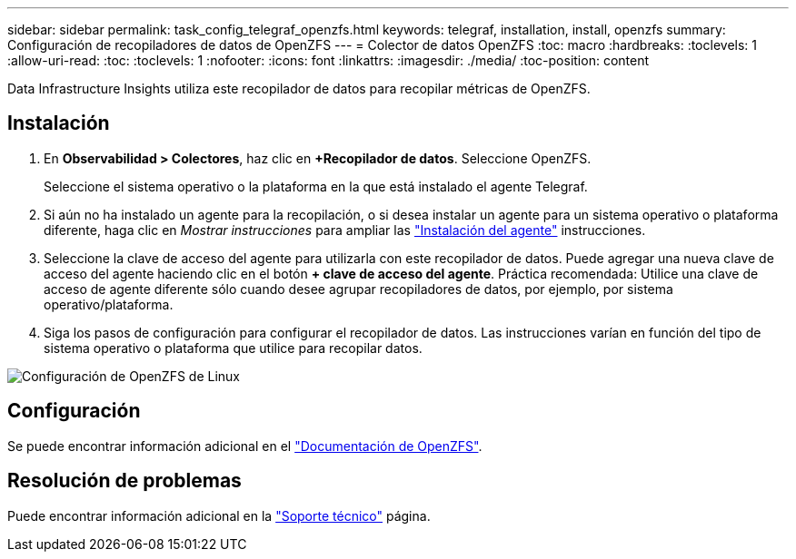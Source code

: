 ---
sidebar: sidebar 
permalink: task_config_telegraf_openzfs.html 
keywords: telegraf, installation, install, openzfs 
summary: Configuración de recopiladores de datos de OpenZFS 
---
= Colector de datos OpenZFS
:toc: macro
:hardbreaks:
:toclevels: 1
:allow-uri-read: 
:toc: 
:toclevels: 1
:nofooter: 
:icons: font
:linkattrs: 
:imagesdir: ./media/
:toc-position: content


[role="lead"]
Data Infrastructure Insights utiliza este recopilador de datos para recopilar métricas de OpenZFS.



== Instalación

. En *Observabilidad > Colectores*, haz clic en *+Recopilador de datos*. Seleccione OpenZFS.
+
Seleccione el sistema operativo o la plataforma en la que está instalado el agente Telegraf.

. Si aún no ha instalado un agente para la recopilación, o si desea instalar un agente para un sistema operativo o plataforma diferente, haga clic en _Mostrar instrucciones_ para ampliar las link:task_config_telegraf_agent.html["Instalación del agente"] instrucciones.
. Seleccione la clave de acceso del agente para utilizarla con este recopilador de datos. Puede agregar una nueva clave de acceso del agente haciendo clic en el botón *+ clave de acceso del agente*. Práctica recomendada: Utilice una clave de acceso de agente diferente sólo cuando desee agrupar recopiladores de datos, por ejemplo, por sistema operativo/plataforma.
. Siga los pasos de configuración para configurar el recopilador de datos. Las instrucciones varían en función del tipo de sistema operativo o plataforma que utilice para recopilar datos.


image:OpenZFSDCConfigLinux.png["Configuración de OpenZFS de Linux"]



== Configuración

Se puede encontrar información adicional en el link:http://open-zfs.org/wiki/Documentation["Documentación de OpenZFS"].



== Resolución de problemas

Puede encontrar información adicional en la link:concept_requesting_support.html["Soporte técnico"] página.
